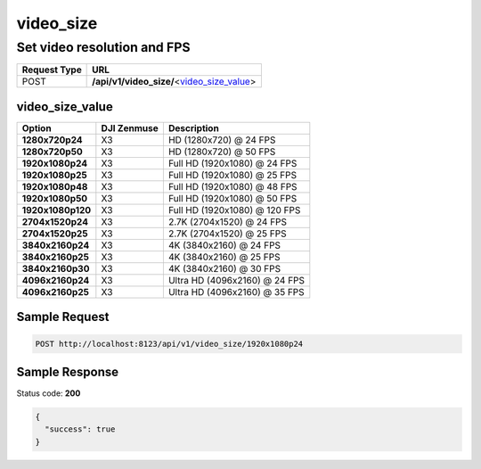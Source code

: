 video_size
==========

Set video resolution and FPS
----------------------------

.. class:: request-table-2

+--------------+----------------------------------------------+
| Request Type |                     URL                      |
+==============+==============================================+
| POST         | **/api/v1/video_size/**\<video_size_value_\> |
+--------------+----------------------------------------------+

video_size_value
~~~~~~~~~~~~~~~~

.. class:: option-table-3

+-------------------+-------------+-------------------------------+
|      Option       | DJI Zenmuse |          Description          |
+===================+=============+===============================+
| **1280x720p24**   | X3          | HD (1280x720) @ 24 FPS        |
+-------------------+-------------+-------------------------------+
| **1280x720p50**   | X3          | HD (1280x720) @ 50 FPS        |
+-------------------+-------------+-------------------------------+
| **1920x1080p24**  | X3          | Full HD (1920x1080) @ 24 FPS  |
+-------------------+-------------+-------------------------------+
| **1920x1080p25**  | X3          | Full HD (1920x1080) @ 25 FPS  |
+-------------------+-------------+-------------------------------+
| **1920x1080p48**  | X3          | Full HD (1920x1080) @ 48 FPS  |
+-------------------+-------------+-------------------------------+
| **1920x1080p50**  | X3          | Full HD (1920x1080) @ 50 FPS  |
+-------------------+-------------+-------------------------------+
| **1920x1080p120** | X3          | Full HD (1920x1080) @ 120 FPS |
+-------------------+-------------+-------------------------------+
| **2704x1520p24**  | X3          | 2.7K (2704x1520) @ 24 FPS     |
+-------------------+-------------+-------------------------------+
| **2704x1520p25**  | X3          | 2.7K (2704x1520) @ 25 FPS     |
+-------------------+-------------+-------------------------------+
| **3840x2160p24**  | X3          | 4K (3840x2160) @ 24 FPS       |
+-------------------+-------------+-------------------------------+
| **3840x2160p25**  | X3          | 4K (3840x2160) @ 25 FPS       |
+-------------------+-------------+-------------------------------+
| **3840x2160p30**  | X3          | 4K (3840x2160) @ 30 FPS       |
+-------------------+-------------+-------------------------------+
| **4096x2160p24**  | X3          | Ultra HD (4096x2160) @ 24 FPS |
+-------------------+-------------+-------------------------------+
| **4096x2160p25**  | X3          | Ultra HD (4096x2160) @ 35 FPS |
+-------------------+-------------+-------------------------------+

Sample Request
~~~~~~~~~~~~~~

.. code:: http

    POST http://localhost:8123/api/v1/video_size/1920x1080p24

Sample Response
~~~~~~~~~~~~~~~

Status code: **200**

.. code:: javascript

    {
      "success": true
    }
